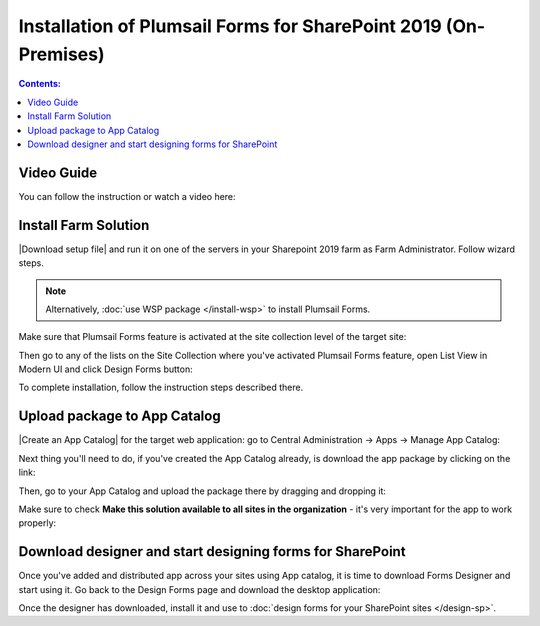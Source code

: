 .. title:: Installation of Plumsail Forms for SP 2019 (On-Premises)

.. meta::
   :description: How to install Forms - step by step text and video guide

Installation of Plumsail Forms for SharePoint 2019 (On-Premises)
=============================================================================

.. contents:: Contents:
 :local:
 :depth: 1

Video Guide
--------------------------------------------------
You can follow the instruction or watch a video here:

.. raw:: html

    <iframe width="560" height="315" src="https://www.youtube-nocookie.com/embed/9AIuz_2OWg0" frameborder="0" allow="accelerometer; autoplay; encrypted-media; gyroscope; picture-in-picture" allowfullscreen></iframe>

Install Farm Solution
------------------------------------------------------------
|Download setup file| and run it on one of the servers in your Sharepoint 2019 farm as Farm Administrator. Follow wizard steps.

.. Note:: Alternatively, :doc:`use WSP package </install-wsp>` to install Plumsail Forms.

.. |Download setup file| raw:: html

   <a href="https://plumsail.com/forms/start-trial/" target="_blank">Download setup file</a>

Make sure that Plumsail Forms feature is activated at the site collection level of the target site:

|pic1|

.. |pic1| image:: /images/startSP/plumsailFormsFeature.png
   :alt: Plumsail Forms feature

Then go to any of the lists on the Site Collection where you've activated Plumsail Forms feature, open List View in Modern UI and click Design Forms button:

|pic3|

.. |pic3| image:: /images/startSP/runFormsFromRibbon.png
   :alt: Run Forms from Ribbon

To complete installation, follow the instruction steps described there.

.. _install-app-package2019:

Upload package to App Catalog
------------------------------------------------------------
|Create an App Catalog| for the target web application: go to Central Administration → Apps → Manage App Catalog:

|pic2|

.. |pic2| image:: /images/startSP/createAppCatalog.png
   :alt: Create App Catalog

.. |Create an App Catalog| raw:: html

   <a href="https://docs.microsoft.com/en-us/sharepoint/administration/manage-the-app-catalog" target="_blank">Create an App Catalog</a>

Next thing you'll need to do, if you've created the App Catalog already, is download the app package by clicking on the link:

|pic4|

.. |pic4| image:: /images/startSP/download2019Package.png
   :alt: Download 2019 App package

Then, go to your App Catalog and upload the package there by dragging and dropping it:

|pic5|

.. |pic5| image:: /images/startSP/upload2019Package.png
   :alt: Upload 2019 App package

Make sure to check **Make this solution available to all sites in the organization** - it's very important for the app to work properly:

|pic6|

.. |pic6| image:: /images/startSP/package2019.png
   :alt: Make this solution available to all sites in the organization

Download designer and start designing forms for SharePoint
------------------------------------------------------------
Once you've added and distributed app across your sites using App catalog, 
it is time to download Forms Designer and start using it. Go back to the Design Forms page and download the desktop application:

|pic7|

.. |pic7| image:: /images/startSP/download2019Designer.png
   :alt: Download and install the designer

Once the designer has downloaded, install it and use to :doc:`design forms for your SharePoint sites </design-sp>`.